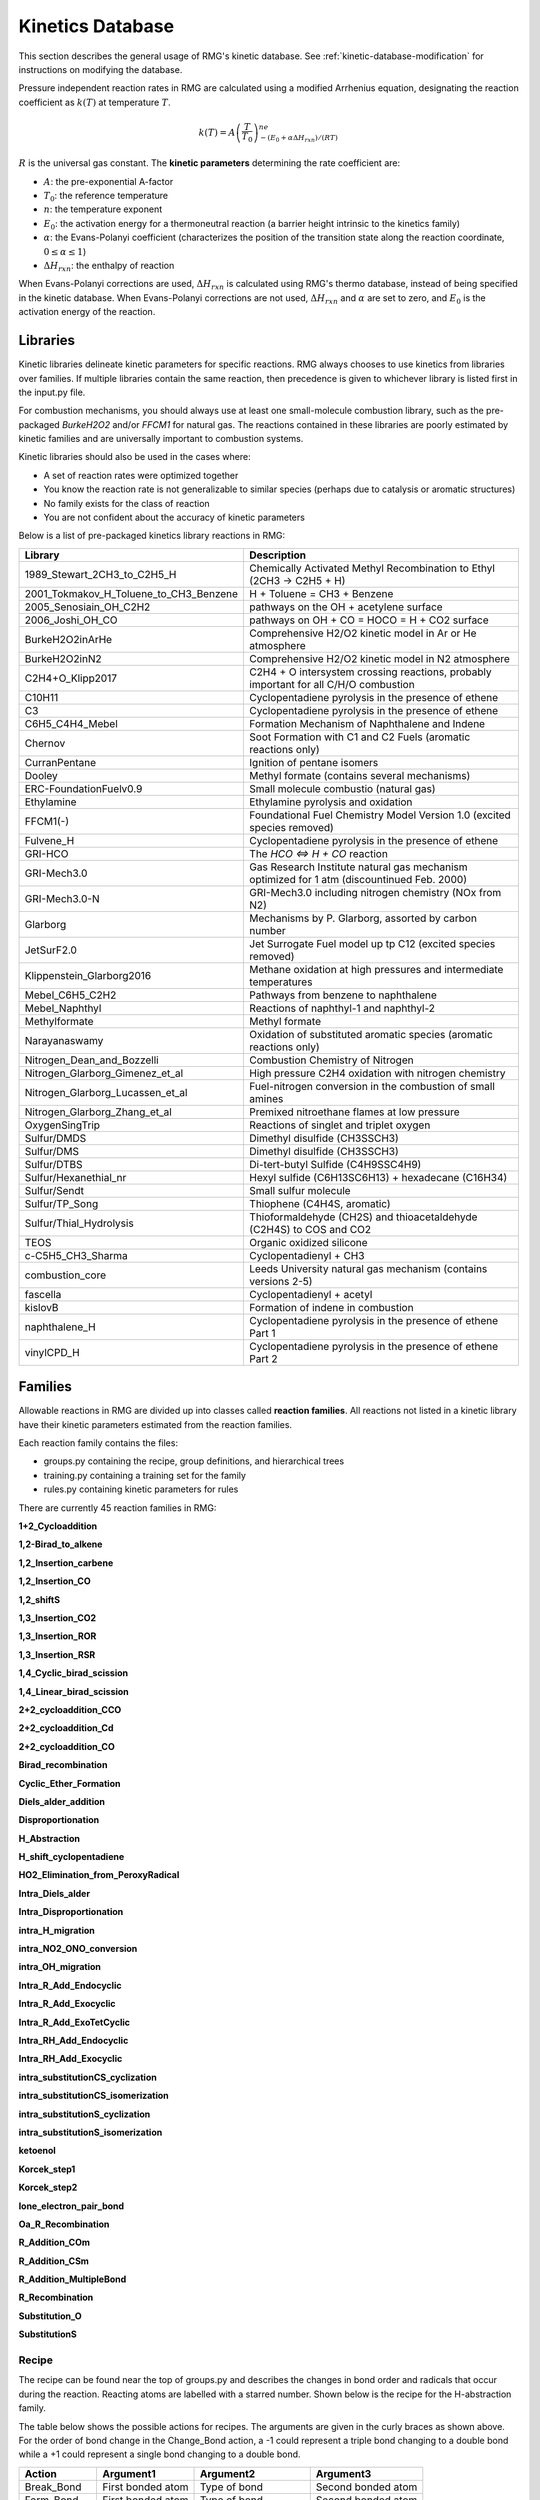 .. _kineticsDatabase:

*****************
Kinetics Database
*****************
This section describes the general usage of RMG's kinetic database. See :ref:`kinetic-database-modification` for 
instructions on modifying the database.

Pressure independent reaction rates in RMG are calculated using a modified 
Arrhenius equation, designating the reaction coefficient as :math:`k(T)` at 
temperature :math:`T`.

.. math:: k(T) = A\left(\frac{T}{T_0}\right)^ne^{-(E_0 + \alpha \Delta H_{rxn})/(RT)}

:math:`R` is the universal gas constant. The **kinetic parameters** determining 
the rate coefficient are:

* :math:`A`:	the pre-exponential A-factor 

* :math:`T_0`:	the reference temperature

* :math:`n`:	the temperature exponent

* :math:`E_0`:	the activation energy for a thermoneutral reaction (a barrier height intrinsic to the kinetics family)

* :math:`\alpha`:	the Evans-Polanyi coefficient (characterizes the position of the transition state along the reaction coordinate, :math:`0 \le \alpha \le 1`)

* :math:`\Delta H_{rxn}`: the enthalpy of reaction

When Evans-Polanyi corrections are used, :math:`\Delta H_{rxn}` is calculated
using RMG's thermo database, instead of being specified in the kinetic database.
When Evans-Polanyi corrections are not used, :math:`\Delta H_{rxn}` and :math:`\alpha`
are set to zero, and :math:`E_0` is the activation energy of the reaction.

Libraries
=========
Kinetic libraries delineate kinetic parameters for specific reactions. 
RMG always chooses to use kinetics from libraries over families. If multiple libraries
contain the same reaction, then precedence is given to whichever library is
listed first in the input.py file.

For combustion mechanisms, you should always use at least one small-molecule 
combustion library, such as the pre-packaged *BurkeH2O2* and/or *FFCM1*
for natural gas.
The reactions contained in these libraries are poorly estimated by kinetic 
families and are universally important to combustion systems.

Kinetic libraries should also be used in the cases where:

* A set of reaction rates were optimized together
* You know the reaction rate is not generalizable to similar species (perhaps due to catalysis or aromatic structures)
* No family exists for the class of reaction
* You are not confident about the accuracy of kinetic parameters

Below is a list of pre-packaged kinetics library reactions in RMG:



+---------------------------------------+------------------------------------------------------------------------------------------+
|Library                                |Description                                                                               |
+=======================================+==========================================================================================+
|1989_Stewart_2CH3_to_C2H5_H            |Chemically Activated Methyl Recombination to Ethyl (2CH3 -> C2H5 + H)                     |
+---------------------------------------+------------------------------------------------------------------------------------------+
|2001_Tokmakov_H_Toluene_to_CH3_Benzene |H + Toluene = CH3 + Benzene                                                               |
+---------------------------------------+------------------------------------------------------------------------------------------+
|2005_Senosiain_OH_C2H2                 |pathways on the OH + acetylene surface                                                    |
+---------------------------------------+------------------------------------------------------------------------------------------+
|2006_Joshi_OH_CO                       |pathways on OH + CO = HOCO = H + CO2 surface                                              |
+---------------------------------------+------------------------------------------------------------------------------------------+
|BurkeH2O2inArHe                        |Comprehensive H2/O2 kinetic model in Ar or He atmosphere                                  |
+---------------------------------------+------------------------------------------------------------------------------------------+
|BurkeH2O2inN2                          |Comprehensive H2/O2 kinetic model in N2 atmosphere                                        |
+---------------------------------------+------------------------------------------------------------------------------------------+
|C2H4+O_Klipp2017                       |C2H4 + O intersystem crossing reactions, probably important for all C/H/O combustion      |
+---------------------------------------+------------------------------------------------------------------------------------------+
|C10H11                                 |Cyclopentadiene pyrolysis in the presence of ethene                                       |
+---------------------------------------+------------------------------------------------------------------------------------------+
|C3                                     |Cyclopentadiene pyrolysis in the presence of ethene                                       |
+---------------------------------------+------------------------------------------------------------------------------------------+
|C6H5_C4H4_Mebel                        |Formation Mechanism of Naphthalene and Indene                                             |
+---------------------------------------+------------------------------------------------------------------------------------------+
|Chernov                                |Soot Formation with C1 and C2 Fuels (aromatic reactions only)                             |
+---------------------------------------+------------------------------------------------------------------------------------------+
|CurranPentane                          |Ignition of pentane isomers                                                               |
+---------------------------------------+------------------------------------------------------------------------------------------+
|Dooley                                 |Methyl formate (contains several mechanisms)                                              |
+---------------------------------------+------------------------------------------------------------------------------------------+
|ERC-FoundationFuelv0.9                 |Small molecule combustio (natural gas)                                                    |
+---------------------------------------+------------------------------------------------------------------------------------------+
|Ethylamine                             |Ethylamine pyrolysis and oxidation                                                        |
+---------------------------------------+------------------------------------------------------------------------------------------+
|FFCM1(-)                               |Foundational Fuel Chemistry Model Version 1.0 (excited species removed)                   |
+---------------------------------------+------------------------------------------------------------------------------------------+
|Fulvene_H                              |Cyclopentadiene pyrolysis in the presence of ethene                                       |
+---------------------------------------+------------------------------------------------------------------------------------------+
|GRI-HCO                                |The `HCO <=> H + CO` reaction                                                             |
+---------------------------------------+------------------------------------------------------------------------------------------+
|GRI-Mech3.0                            |Gas Research Institute natural gas mechanism optimized for 1 atm (discountinued Feb. 2000)|
+---------------------------------------+------------------------------------------------------------------------------------------+
|GRI-Mech3.0-N                          |GRI-Mech3.0 including nitrogen chemistry (NOx from N2)                                    |
+---------------------------------------+------------------------------------------------------------------------------------------+
|Glarborg                               |Mechanisms by P. Glarborg, assorted by carbon number                                      |
+---------------------------------------+------------------------------------------------------------------------------------------+
|JetSurF2.0                             |Jet Surrogate Fuel model up tp C12 (excited species removed)                              |
+---------------------------------------+------------------------------------------------------------------------------------------+
|Klippenstein_Glarborg2016              |Methane oxidation at high pressures and intermediate temperatures                         |
+---------------------------------------+------------------------------------------------------------------------------------------+
|Mebel_C6H5_C2H2                        |Pathways from benzene to naphthalene                                                      |
+---------------------------------------+------------------------------------------------------------------------------------------+
|Mebel_Naphthyl                         |Reactions of naphthyl-1 and naphthyl-2                                                    |
+---------------------------------------+------------------------------------------------------------------------------------------+
|Methylformate                          |Methyl formate                                                                            |
+---------------------------------------+------------------------------------------------------------------------------------------+
|Narayanaswamy                          |Oxidation of substituted aromatic species (aromatic reactions only)                       |
+---------------------------------------+------------------------------------------------------------------------------------------+
|Nitrogen_Dean_and_Bozzelli             |Combustion Chemistry of Nitrogen                                                          |
+---------------------------------------+------------------------------------------------------------------------------------------+
|Nitrogen_Glarborg_Gimenez_et_al        |High pressure C2H4 oxidation with nitrogen chemistry                                      |
+---------------------------------------+------------------------------------------------------------------------------------------+
|Nitrogen_Glarborg_Lucassen_et_al       |Fuel-nitrogen conversion in the combustion of small amines                                |
+---------------------------------------+------------------------------------------------------------------------------------------+
|Nitrogen_Glarborg_Zhang_et_al          |Premixed nitroethane flames at low pressure                                               |
+---------------------------------------+------------------------------------------------------------------------------------------+
|OxygenSingTrip                         |Reactions of singlet and triplet oxygen                                                   |
+---------------------------------------+------------------------------------------------------------------------------------------+
|Sulfur/DMDS                            |Dimethyl disulfide (CH3SSCH3)                                                             |
+---------------------------------------+------------------------------------------------------------------------------------------+
|Sulfur/DMS                             |Dimethyl disulfide (CH3SSCH3)                                                             |
+---------------------------------------+------------------------------------------------------------------------------------------+
|Sulfur/DTBS                            |Di-tert-butyl Sulfide (C4H9SSC4H9)                                                        |
+---------------------------------------+------------------------------------------------------------------------------------------+
|Sulfur/Hexanethial_nr                  |Hexyl sulfide (C6H13SC6H13) + hexadecane (C16H34)                                         |
+---------------------------------------+------------------------------------------------------------------------------------------+
|Sulfur/Sendt                           |Small sulfur molecule                                                                     |
+---------------------------------------+------------------------------------------------------------------------------------------+
|Sulfur/TP_Song                         |Thiophene (C4H4S, aromatic)                                                               |
+---------------------------------------+------------------------------------------------------------------------------------------+
|Sulfur/Thial_Hydrolysis                |Thioformaldehyde (CH2S) and thioacetaldehyde (C2H4S) to COS and CO2                       |
+---------------------------------------+------------------------------------------------------------------------------------------+
|TEOS                                   |Organic oxidized silicone                                                                 |
+---------------------------------------+------------------------------------------------------------------------------------------+
|c-C5H5_CH3_Sharma                      |Cyclopentadienyl + CH3                                                                    |
+---------------------------------------+------------------------------------------------------------------------------------------+
|combustion_core                        |Leeds University natural gas mechanism (contains versions 2-5)                            |
+---------------------------------------+------------------------------------------------------------------------------------------+
|fascella                               |Cyclopentadienyl + acetyl                                                                 |
+---------------------------------------+------------------------------------------------------------------------------------------+
|kislovB                                |Formation of indene in combustion                                                         |
+---------------------------------------+------------------------------------------------------------------------------------------+
|naphthalene_H                          |Cyclopentadiene pyrolysis in the presence of ethene Part 1                                |
+---------------------------------------+------------------------------------------------------------------------------------------+
|vinylCPD_H                             |Cyclopentadiene pyrolysis in the presence of ethene Part 2                                |
+---------------------------------------+------------------------------------------------------------------------------------------+




.. _kineticsFamilies:

Families
========
Allowable reactions in RMG are divided up into classes called **reaction families**.
All reactions not listed in a kinetic library have their kinetic parameters 
estimated from the reaction families. 

Each reaction family contains the files:

* groups.py containing the recipe, group definitions, and hierarchical trees
* training.py containing a training set for the family
* rules.py containing kinetic parameters for rules

There are currently 45 reaction families in RMG:

**1+2_Cycloaddition**     

.. image:: images/kinetics_families/1+2_Cycloaddition.png 
	:scale: 40% 

**1,2-Birad_to_alkene**     

.. image:: images/kinetics_families/1,2-Birad_to_alkene.png 
	:scale: 40% 

**1,2_Insertion_carbene**     

.. image:: images/kinetics_families/1,2_Insertion_carbene.png 
	:scale: 40%  

**1,2_Insertion_CO**     

.. image:: images/kinetics_families/1,2_Insertion_CO.png 
	:scale: 40% 

**1,2_shiftS**     

.. image:: images/kinetics_families/1,2_shiftS.png 
	:scale: 40% 

**1,3_Insertion_CO2**     

.. image:: images/kinetics_families/1,3_Insertion_CO2.png 
	:scale: 40% 

**1,3_Insertion_ROR**     

.. image:: images/kinetics_families/1,3_Insertion_ROR.png 
	:scale: 40% 

**1,3_Insertion_RSR**     

.. image:: images/kinetics_families/1,3_Insertion_RSR.png 
	:scale: 40% 

**1,4_Cyclic_birad_scission**     

.. image:: images/kinetics_families/1,4_Cyclic_birad_scission.png 
	:scale: 40% 

**1,4_Linear_birad_scission**     

.. image:: images/kinetics_families/1,4_Linear_birad_scission.png 
	:scale: 40% 

**2+2_cycloaddition_CCO**     

.. image:: images/kinetics_families/2+2_cycloaddition_CCO.png 
	:scale: 40% 

**2+2_cycloaddition_Cd**     

.. image:: images/kinetics_families/2+2_cycloaddition_Cd.png 
	:scale: 40% 

**2+2_cycloaddition_CO**     

.. image:: images/kinetics_families/2+2_cycloaddition_CO.png 
	:scale: 40% 

**Birad_recombination**     

.. image:: images/kinetics_families/Birad_recombination.png 
	:scale: 40% 

**Cyclic_Ether_Formation**     

.. image:: images/kinetics_families/Cyclic_Ether_Formation.png 
	:scale: 40% 

**Diels_alder_addition**     

.. image:: images/kinetics_families/Diels_alder_addition.png 
	:scale: 40% 

**Disproportionation**     

.. image:: images/kinetics_families/Disproportionation.png 
	:scale: 40% 

**H_Abstraction**     

.. image:: images/kinetics_families/H_Abstraction.png 
	:scale: 40% 

**H_shift_cyclopentadiene**     

.. image:: images/kinetics_families/H_shift_cyclopentadiene.png 
	:scale: 40% 

**HO2_Elimination_from_PeroxyRadical**     

.. image:: images/kinetics_families/HO2_Elimination_from_PeroxyRadical.png 
	:scale: 40% 

**Intra_Diels_alder**     

.. image:: images/kinetics_families/Intra_Diels_alder.png 
	:scale: 40% 

**Intra_Disproportionation**     

.. image:: images/kinetics_families/Intra_Disproportionation.png 
	:scale: 40% 

**intra_H_migration**     

.. image:: images/kinetics_families/intra_H_migration.png 
	:scale: 40% 

**intra_NO2_ONO_conversion**     

.. image:: images/kinetics_families/intra_NO2_ONO_conversion.png 
	:scale: 40% 

**intra_OH_migration**     

.. image:: images/kinetics_families/intra_OH_migration.png 
	:scale: 40% 

**Intra_R_Add_Endocyclic**     

.. image:: images/kinetics_families/Intra_R_Add_Endocyclic.png 
	:scale: 40% 

**Intra_R_Add_Exocyclic**     

.. image:: images/kinetics_families/Intra_R_Add_Exocyclic.png 
	:scale: 40% 

**Intra_R_Add_ExoTetCyclic**     

.. image:: images/kinetics_families/Intra_R_Add_ExoTetCyclic.png 
	:scale: 40% 

**Intra_RH_Add_Endocyclic**     

.. image:: images/kinetics_families/Intra_RH_Add_Endocyclic.png 
	:scale: 40% 

**Intra_RH_Add_Exocyclic**     

.. image:: images/kinetics_families/Intra_RH_Add_Exocyclic.png 
	:scale: 40% 

**intra_substitutionCS_cyclization**     

.. image:: images/kinetics_families/intra_substitutionCS_cyclization.png 
	:scale: 40% 

**intra_substitutionCS_isomerization**     

.. image:: images/kinetics_families/intra_substitutionCS_isomerization.png 
	:scale: 40% 

**intra_substitutionS_cyclization**     

.. image:: images/kinetics_families/intra_substitutionS_cyclization.png 
	:scale: 40% 

**intra_substitutionS_isomerization**     

.. image:: images/kinetics_families/intra_substitutionS_isomerization.png 
	:scale: 40% 

**ketoenol**     

.. image:: images/kinetics_families/ketoenol.png 
	:scale: 40% 

**Korcek_step1**     

.. image:: images/kinetics_families/Korcek_step1.png 
	:scale: 40% 

**Korcek_step2**     

.. image:: images/kinetics_families/Korcek_step2.png 
	:scale: 40% 

**lone_electron_pair_bond**     

.. image:: images/kinetics_families/lone_electron_pair_bond.png 
	:scale: 40% 

**Oa_R_Recombination**     

.. image:: images/kinetics_families/Oa_R_Recombination.png 
	:scale: 40% 

**R_Addition_COm**     

.. image:: images/kinetics_families/R_Addition_COm.png 
	:scale: 40% 

**R_Addition_CSm**     

.. image:: images/kinetics_families/R_Addition_CSm.png 
	:scale: 40% 

**R_Addition_MultipleBond**     

.. image:: images/kinetics_families/R_Addition_MultipleBond.png 
	:scale: 40% 

**R_Recombination**     

.. image:: images/kinetics_families/R_Recombination.png 
	:scale: 40% 

**Substitution_O**     

.. image:: images/kinetics_families/Substitution_O.png 
	:scale: 40% 

**SubstitutionS**     

.. image:: images/kinetics_families/SubstitutionS.png 
	:scale: 40% 




Recipe
------
The recipe can be found near the top of groups.py and describes the changes in
bond order and radicals that occur during the reaction. Reacting atoms are
labelled with a starred number. Shown below is the recipe for the H-abstraction 
family.

.. image:: images/Recipe.png
	:scale: 65%
	:align: center

The table below shows the possible actions for recipes. The arguments are given 
in the curly braces as shown above. For the order of bond change in the 
Change_Bond action, a -1 could represent a triple bond changing to a double 
bond while a +1 could represent a single bond changing to a double bond. 

+------------+-----------------+---------------------+------------------+
|Action      |Argument1        |Argument2            |Argument3         |
+============+=================+=====================+==================+
|Break_Bond  |First bonded atom|Type of bond         |Second bonded atom|
+------------+-----------------+---------------------+------------------+
|Form_Bond   |First bonded atom|Type of bond         |Second bonded atom|
+------------+-----------------+---------------------+------------------+
|Change_Bond |First bonded atom|Order of bond change |Second bonded atom|
+------------+-----------------+---------------------+------------------+
|Gain_Radical|Specified atom   |Number of radicals   |                  |
+------------+-----------------+---------------------+------------------+
|Lose_Radical|Specified atom   |Number of radicals   |                  |
+------------+-----------------+---------------------+------------------+

Change_Bond order cannot be directly used on benzene bonds. During generation,
aromatic species are kekulized to alternating double and single bonds such that
reaction families can be applied. However, RMG cannot properly handle benzene bonds 
written in the kinetic group definitions.

Training Set vs Rules
---------------------
The training set and rules both contain trusted kinetics that are used to fill in
templates in a family. The **training set** contains kinetics for specific reactions,
which are then matched to a template. The kinetic **rules** contain kinetic 
parameters that do not necessarily correspond to a specific reaction, but have 
been generalized for a template.

When determining the kinetics for a reaction, a match for the template
is searched for in the kinetic database. The three cases in order
of decreasing reliability are:

#. Reaction match from training set
#. Node template exact match using either training set or rules
#. Node template estimate averaged from children nodes

Both training sets and reaction libraries use the observed rate, but rules must
first be divided by the degeneracy of the reaction. For example, the reaction
CH4 + OH --> H2O + CH3 has a reaction degeneracy of 4. If one performed an
experiment or obtained this reaction rate using Cantherm (applying the correct 
symmetry), the resultant rate parameters would be entered into libraries and
training sets unmodified. However a kinetic rule created for this reaction must
have its A-factor divided by 4 before being entered into the database. 

The reaction match from training set is accurate within the documented uncertainty for that
reaction. A template exact match is usually accurate within about one order
of magnitude. When there is no kinetics available for for the template in
either the training set or rules, the kinetics are averaged from the children
nodes as an estimate. In these cases, the kinetic parameters are much less reliable.
For more information on the estimation algorithm see :ref:`kinetics`. 

The training set can be modified in training.py and the rules can be modified in
rules.py. For more information on modification see :ref:`kinetic-training-set` and :ref:`kinetic-rules`.
